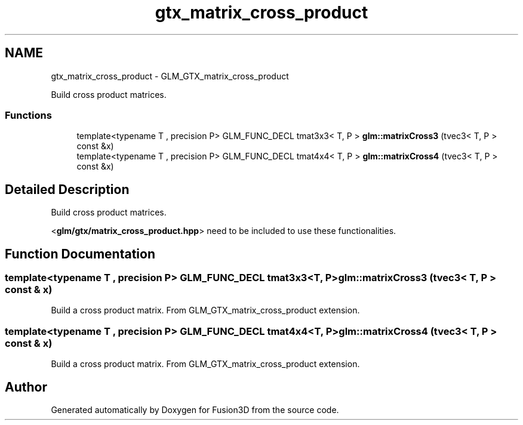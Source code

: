 .TH "gtx_matrix_cross_product" 3 "Tue Nov 24 2015" "Version 0.0.0.1" "Fusion3D" \" -*- nroff -*-
.ad l
.nh
.SH NAME
gtx_matrix_cross_product \- GLM_GTX_matrix_cross_product
.PP
Build cross product matrices\&.  

.SS "Functions"

.in +1c
.ti -1c
.RI "template<typename T , precision P> GLM_FUNC_DECL tmat3x3< T, P > \fBglm::matrixCross3\fP (tvec3< T, P > const &x)"
.br
.ti -1c
.RI "template<typename T , precision P> GLM_FUNC_DECL tmat4x4< T, P > \fBglm::matrixCross4\fP (tvec3< T, P > const &x)"
.br
.in -1c
.SH "Detailed Description"
.PP 
Build cross product matrices\&. 

<\fBglm/gtx/matrix_cross_product\&.hpp\fP> need to be included to use these functionalities\&. 
.SH "Function Documentation"
.PP 
.SS "template<typename T , precision P> GLM_FUNC_DECL tmat3x3<T, P> glm::matrixCross3 (tvec3< T, P > const & x)"
Build a cross product matrix\&. From GLM_GTX_matrix_cross_product extension\&. 
.SS "template<typename T , precision P> GLM_FUNC_DECL tmat4x4<T, P> glm::matrixCross4 (tvec3< T, P > const & x)"
Build a cross product matrix\&. From GLM_GTX_matrix_cross_product extension\&. 
.SH "Author"
.PP 
Generated automatically by Doxygen for Fusion3D from the source code\&.
